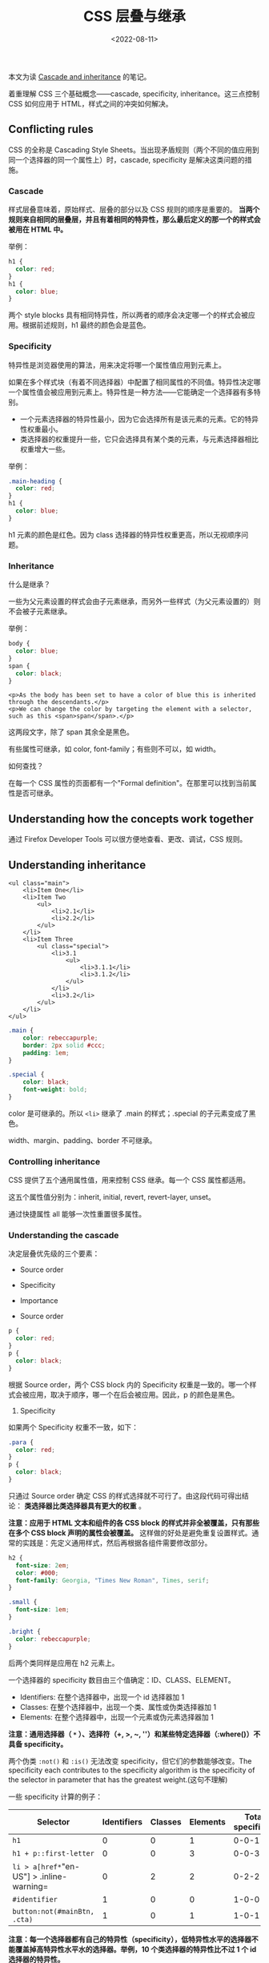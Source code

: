 #+TITLE: CSS 层叠与继承
#+DATE: <2022-08-11>
#+TAGS[]: 技术", "CSS

本文为读
[[https://developer.mozilla.org/en-US/docs/Learn/CSS/Building_blocks/Cascade_and_inheritance][Cascade
and inheritance]] 的笔记。

着重理解 CSS 三个基础概念------cascade, specificity,
inheritance。这三点控制 CSS 如何应用于 HTML，样式之间的冲突如何解决。

** Conflicting rules
   :PROPERTIES:
   :CUSTOM_ID: conflicting-rules
   :END:

CSS 的全称是 Cascading Style
Sheets。当出现矛盾规则（两个不同的值应用到同一个选择器的同一个属性上）时，cascade,
specificity 是解决这类问题的措施。

*** Cascade
    :PROPERTIES:
    :CUSTOM_ID: cascade
    :END:

样式层叠意味着，原始样式、层叠的部分以及 CSS 规则的顺序是重要的。
*当两个规则来自相同的层叠层，并且有着相同的特异性，那么最后定义的那一个的样式会被用在
HTML 中。*

举例：

#+BEGIN_SRC css
    h1 {
      color: red;
    }
    h1 {
      color: blue;
    }
#+END_SRC

两个 style blocks
具有相同特异性，所以两者的顺序会决定哪一个的样式会被应用。根据前述规则，h1
最终的颜色会是蓝色。

*** Specificity
    :PROPERTIES:
    :CUSTOM_ID: specificity
    :END:

特异性是浏览器使用的算法，用来决定将哪一个属性值应用到元素上。

如果在多个样式块（有着不同选择器）中配置了相同属性的不同值。特异性决定哪一个属性值会被应用到元素上。特异性是一种方法------它能确定一个选择器有多特别。

- 一个元素选择器的特异性最小，因为它会选择所有是该元素的元素。它的特异性权重最小。
- 类选择器的权重提升一些，它只会选择具有某个类的元素，与元素选择器相比权重增大一些。

举例：

#+BEGIN_SRC css
    .main-heading {
      color: red;
    }
    h1 {
      color: blue;
    }
#+END_SRC

h1 元素的颜色是红色。因为 class
选择器的特异性权重更高，所以无视顺序问题。

*** Inheritance
    :PROPERTIES:
    :CUSTOM_ID: inheritance
    :END:

什么是继承？

一些为父元素设置的样式会由子元素继承，而另外一些样式（为父元素设置的）则不会被子元素继承。

举例：

#+BEGIN_SRC css
    body {
      color: blue;
    }
    span {
      color: black;
    }
#+END_SRC

#+BEGIN_EXAMPLE
    <p>As the body has been set to have a color of blue this is inherited through the descendants.</p>
    <p>We can change the color by targeting the element with a selector, such as this <span>span</span>.</p>
#+END_EXAMPLE

这两段文字，除了 span 其余全是黑色。

有些属性可继承，如 color, font-family；有些则不可以，如 width。

如何查找？

在每一个 CSS 属性的页面都有一个"Formal
definition"。在那里可以找到当前属性是否可继承。

** Understanding how the concepts work together
   :PROPERTIES:
   :CUSTOM_ID: understanding-how-the-concepts-work-together
   :END:

通过 Firefox Developer Tools 可以很方便地查看、更改、调试，CSS 规则。

** Understanding inheritance
   :PROPERTIES:
   :CUSTOM_ID: understanding-inheritance
   :END:

#+BEGIN_EXAMPLE
    <ul class="main">
        <li>Item One</li>
        <li>Item Two
            <ul>
                <li>2.1</li>
                <li>2.2</li>
            </ul>
        </li>
        <li>Item Three
            <ul class="special">
                <li>3.1
                    <ul>
                        <li>3.1.1</li>
                        <li>3.1.2</li>
                    </ul>
                </li>
                <li>3.2</li>
            </ul>
        </li>
    </ul>
#+END_EXAMPLE

#+BEGIN_SRC css
    .main {
        color: rebeccapurple;
        border: 2px solid #ccc;
        padding: 1em;
    }

    .special {
        color: black;
        font-weight: bold;
    }
#+END_SRC

color 是可继承的。所以 =<li>= 继承了 .main 的样式；.special
的子元素变成了黑色。

width、margin、padding、border 不可继承。

*** Controlling inheritance
    :PROPERTIES:
    :CUSTOM_ID: controlling-inheritance
    :END:

CSS 提供了五个通用属性值，用来控制 CSS 继承。每一个 CSS 属性都适用。

这五个属性值分别为：inherit, initial, revert, revert-layer, unset。

通过快捷属性 all 能够一次性重置很多属性。

*** Understanding the cascade
    :PROPERTIES:
    :CUSTOM_ID: understanding-the-cascade
    :END:

决定层叠优先级的三个要素：

- Source order
- Specificity
- Importance

- Source order

#+BEGIN_HTML
  <!--listend-->
#+END_HTML

#+BEGIN_SRC css
    p {
      color: red;
    }
    p {
      color: black;
    }
#+END_SRC

根据 Source order，两个 CSS block 内的 Specificity
权重是一致的。哪一个样式会被应用，取决于顺序，哪一个在后会被应用。因此，p
的颜色是黑色。

1. Specificity

如果两个 Specificity 权重不一致，如下：

#+BEGIN_SRC css
    .para {
      color: red;
    }
    p {
      color: black;
    }
#+END_SRC

只通过 Source order 确定 CSS
的样式选择就不可行了。由这段代码可得出结论：
*类选择器比类选择器具有更大的权重* 。

*注意：应用于 HTML 文本和组件的各 CSS block
的样式并非全被覆盖，只有那些在多个 CSS block 声明的属性会被覆盖。*
这样做的好处是避免重复设置样式。通常的实践是：先定义通用样式，然后再根据各组件需要修改部分。

#+BEGIN_SRC css
    h2 {
      font-size: 2em;
      color: #000;
      font-family: Georgia, "Times New Roman", Times, serif;
    }

    .small {
      font-size: 1em;
    }

    .bright {
      color: rebeccapurple;
    }
#+END_SRC

后两个类同样是应用在 h2 元素上。

一个选择器的 specificity 数目由三个值确定：ID、CLASS、ELEMENT。

- Identifiers: 在整个选择器中，出现一个 id 选择器加 1
- Classes: 在整个选择器中，出现一个类、属性或伪类选择器加 1
- Elements: 在整个选择器中，出现一个元素或伪元素选择器加 1

*注意：通用选择器（ =*= ）、选择符（+, >, ~,
''）和某些特定选择器（:where()）不具备 specificity。*

两个伪类 =:not()= 和 =:is()= 无法改变
specificity，但它们的参数能够改变。The specificity each contributes to
the specificity algorithm is the specificity of the selector in
parameter that has the greatest weight.(这句不理解)

一些 specificity 计算的例子：

| Selector                                    | Identifiers   | Classes   | Elements   | Total specificity   |
|---------------------------------------------+---------------+-----------+------------+---------------------|
| =h1=                                        | 0             | 0         | 1          | 0-0-1               |
| =h1 + p::first-letter=                      | 0             | 0         | 3          | 0-0-3               |
| =li > a[href*="en-US"] > .inline-warning=   | 0             | 2         | 2          | 0-2-2               |
| =#identifier=                               | 1             | 0         | 0          | 1-0-0               |
| =button:not(#mainBtn, .cta)=                | 1             | 0         | 1          | 1-0-1               |

*注意：每一个选择器都有自己的特异性（specificity），低特异性水平的选择器不能覆盖掉高特异性水平水的选择器。举例，10
个类选择器的特异性比不过 1 个 id 选择器的特异性。*

*评估特异性的最佳方式是为不同水平的特异性从高到低打分。在进行比较时，只有两个集合的对应序列打分相同时，才可进行下一序列的比较。*

两个特异性集合：(a, b, c), (d, e, f)，只有当 =a=d= 时，b 和 e
的比较才有意义。如果 =a>d= ，那么 (a, b, c) 的特异性大于 (d, e, f)。如果
=a<d= ，那么 (d, e, f) 的特异性大于 (a, b, c)。

1. 内嵌样式

内嵌样式指的是通过全局属性 style 来对具体元素设置样式。它的特异性最高
(1-0-0-0)。

#+BEGIN_EXAMPLE
    <p style="color: red;">This is a paragraph.</p>
#+END_EXAMPLE

1. !important

有时，设置样式的时候，会因为太过复杂而导致样式产生冲突。想要样式不发生改变，可以通过在样式属性值后面加
=!important= 。

#+BEGIN_SRC css
    p {
      color: red !important;
    }
#+END_SRC

它会破坏正常的特异性。它会覆盖一般的层叠规则，甚至是内嵌样式。

*注意：要在确定需要它的情况下使用。因为它对正常 CSS
样式的破坏，使得对包含它的 CSS 调试变得很困难，随着 CSS
的复杂程度增长，调试的困难程度跟着倍增。*

*** The effect of CSS location
    :PROPERTIES:
    :CUSTOM_ID: the-effect-of-css-location
    :END:

最后，需要注意的是，CSS 声明的优先级取决于指定它的样式表和级联层。

1. Order of overriding declarations

样式冲突的优先级（高优先级的样式被应用，优先级由低到高）：

- 浏览器的默认样式
- 用户的自定义样式
- 开发者的自定义样式
- 开发者自定义样式中有 =!important= 的部分样式
- 用户自定义样式中有 =!important= 的部分样式
- 浏览器默认样式中有 =!important= 的部分样式

- Order of cascade layers

什么是 @layer[fn:1]？

它能够用来声明一个级联层，还可用于定义多层级联情况下的优先顺序。

在级联层中声明样式时，层的顺序决定了优先级。层外的所有样式形成一个未命名的层，位于其他层的最后，（在正常样式中）是有着最高的优先级的级联层。在正常的样式中，层越靠后优先级越高。如果有
=!important=
，正好相反，层越靠前优先级越高。在级联层中，内嵌样式的优先级高于所有
author 样式，与级联层无关。

[fn:1] [@layer - CSS -
       MDN](https://developer.mozilla.org/en-US/docs/Web/CSS/@layer)
